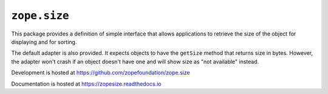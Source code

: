===============
 ``zope.size``
===============

.. image:: https://img.shields.io/pypi/v/zope.size.svg
        :target: https://pypi.python.org/pypi/zope.size/
        :alt: Latest release

.. image:: https://img.shields.io/pypi/pyversions/zope.size.svg
        :target: https://pypi.org/project/zope.size/
        :alt: Supported Python versions

.. image:: https://travis-ci.org/zopefoundation/zope.size.png?branch=master
        :target: https://travis-ci.org/zopefoundation/zope.size

.. image:: https://readthedocs.org/projects/zopesize/badge/?version=latest
        :target: https://zopesize.readthedocs.io/en/latest/
        :alt: Documentation Status

.. image:: https://coveralls.io/repos/github/zopefoundation/zope.size/badge.svg?branch=master
        :target: https://coveralls.io/github/zopefoundation/zope.size?branch=master

This package provides a definition of simple interface that allows
applications to retrieve the size of the object for displaying and for sorting.

The default adapter is also provided. It expects objects to have the ``getSize``
method that returns size in bytes.  However, the adapter won't crash if an
object doesn't have one and will show size as "not available" instead.

Development is hosted at https://github.com/zopefoundation/zope.size

Documentation is hosted at https://zopesize.readthedocs.io
